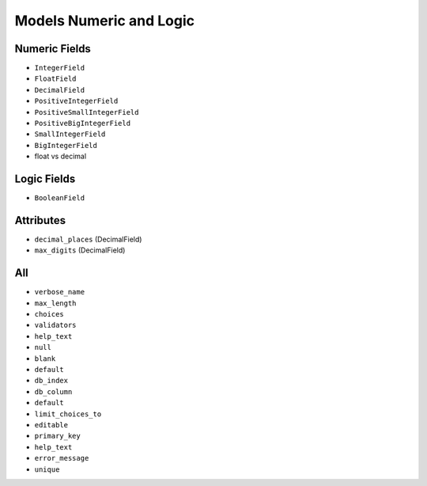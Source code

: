 Models Numeric and Logic
========================


Numeric Fields
--------------
* ``IntegerField``
* ``FloatField``
* ``DecimalField``
* ``PositiveIntegerField``
* ``PositiveSmallIntegerField``
* ``PositiveBigIntegerField``
* ``SmallIntegerField``
* ``BigIntegerField``
* float vs decimal


Logic Fields
------------
* ``BooleanField``


Attributes
----------
* ``decimal_places`` (DecimalField)
* ``max_digits`` (DecimalField)


All
---
* ``verbose_name``
* ``max_length``
* ``choices``
* ``validators``
* ``help_text``
* ``null``
* ``blank``
* ``default``
* ``db_index``
* ``db_column``
* ``default``
* ``limit_choices_to``
* ``editable``
* ``primary_key``
* ``help_text``
* ``error_message``
* ``unique``
